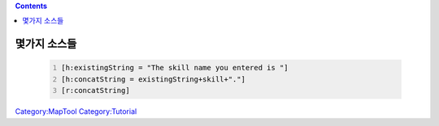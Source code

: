 .. contents::
   :depth: 3
..

.. raw:: mediawiki

   {{Languages|Marcro Tips and Tricks}}

.. _몇가지_소스들:

몇가지 소스들
=============

   .. code:: mtmacro
      :number-lines:

      [h:existingString = "The skill name you entered is "]
      [h:concatString = existingString+skill+"."]
      [r:concatString]

.. raw:: mediawiki

   {{Languages|Marcro Tips and Tricks}}

`Category:MapTool <Category:MapTool>`__
`Category:Tutorial <Category:Tutorial>`__
